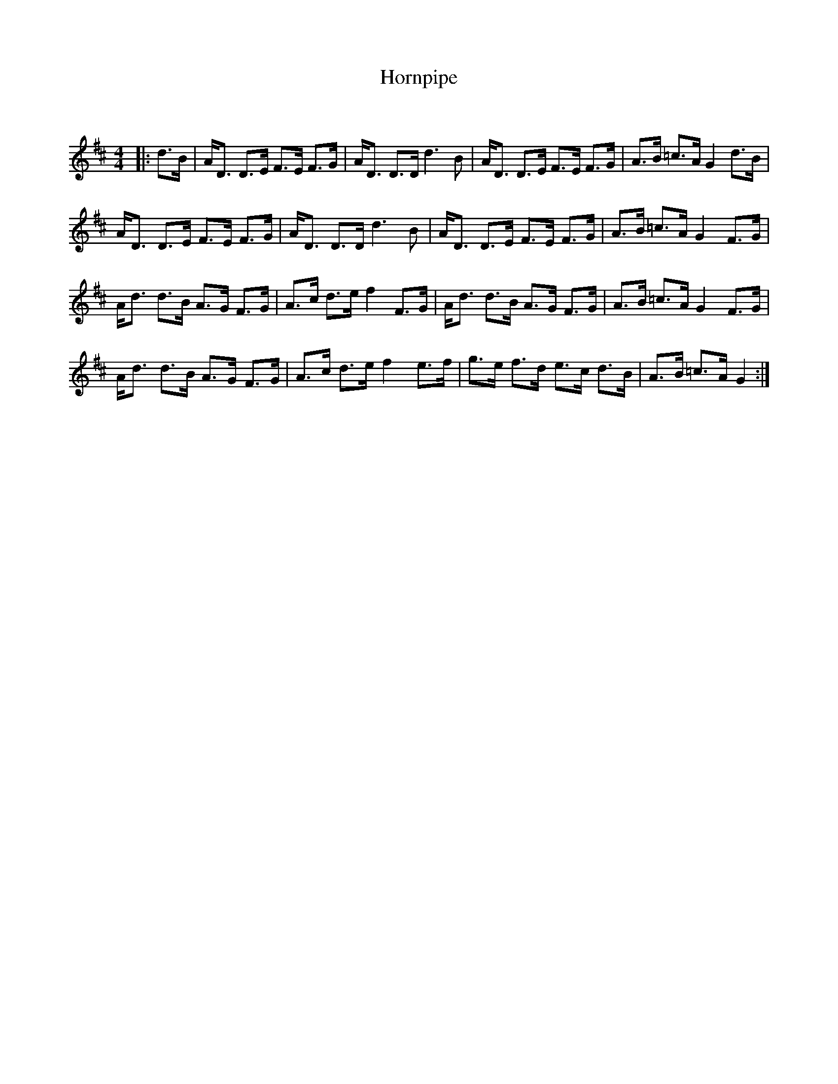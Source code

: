 X:1
T: Hornpipe
C:
R:Reel
Q: 232
K:D
M:4/4
L:1/16
|:d3B|AD3 D3E F3E F3G|AD3 D3D d6B2|AD3 D3E F3E F3G|A3B =c3A G4 d3B|
AD3 D3E F3E F3G|AD3 D3D d6B2|AD3 D3E F3E F3G|A3B =c3A G4 F3G|
Ad3 d3B A3G F3G|A3c d3e f4 F3G|Ad3 d3B A3G F3G|A3B =c3A G4 F3G|
Ad3 d3B A3G F3G|A3c d3e f4 e3f|g3e f3d e3c d3B|A3B =c3A G4:|
